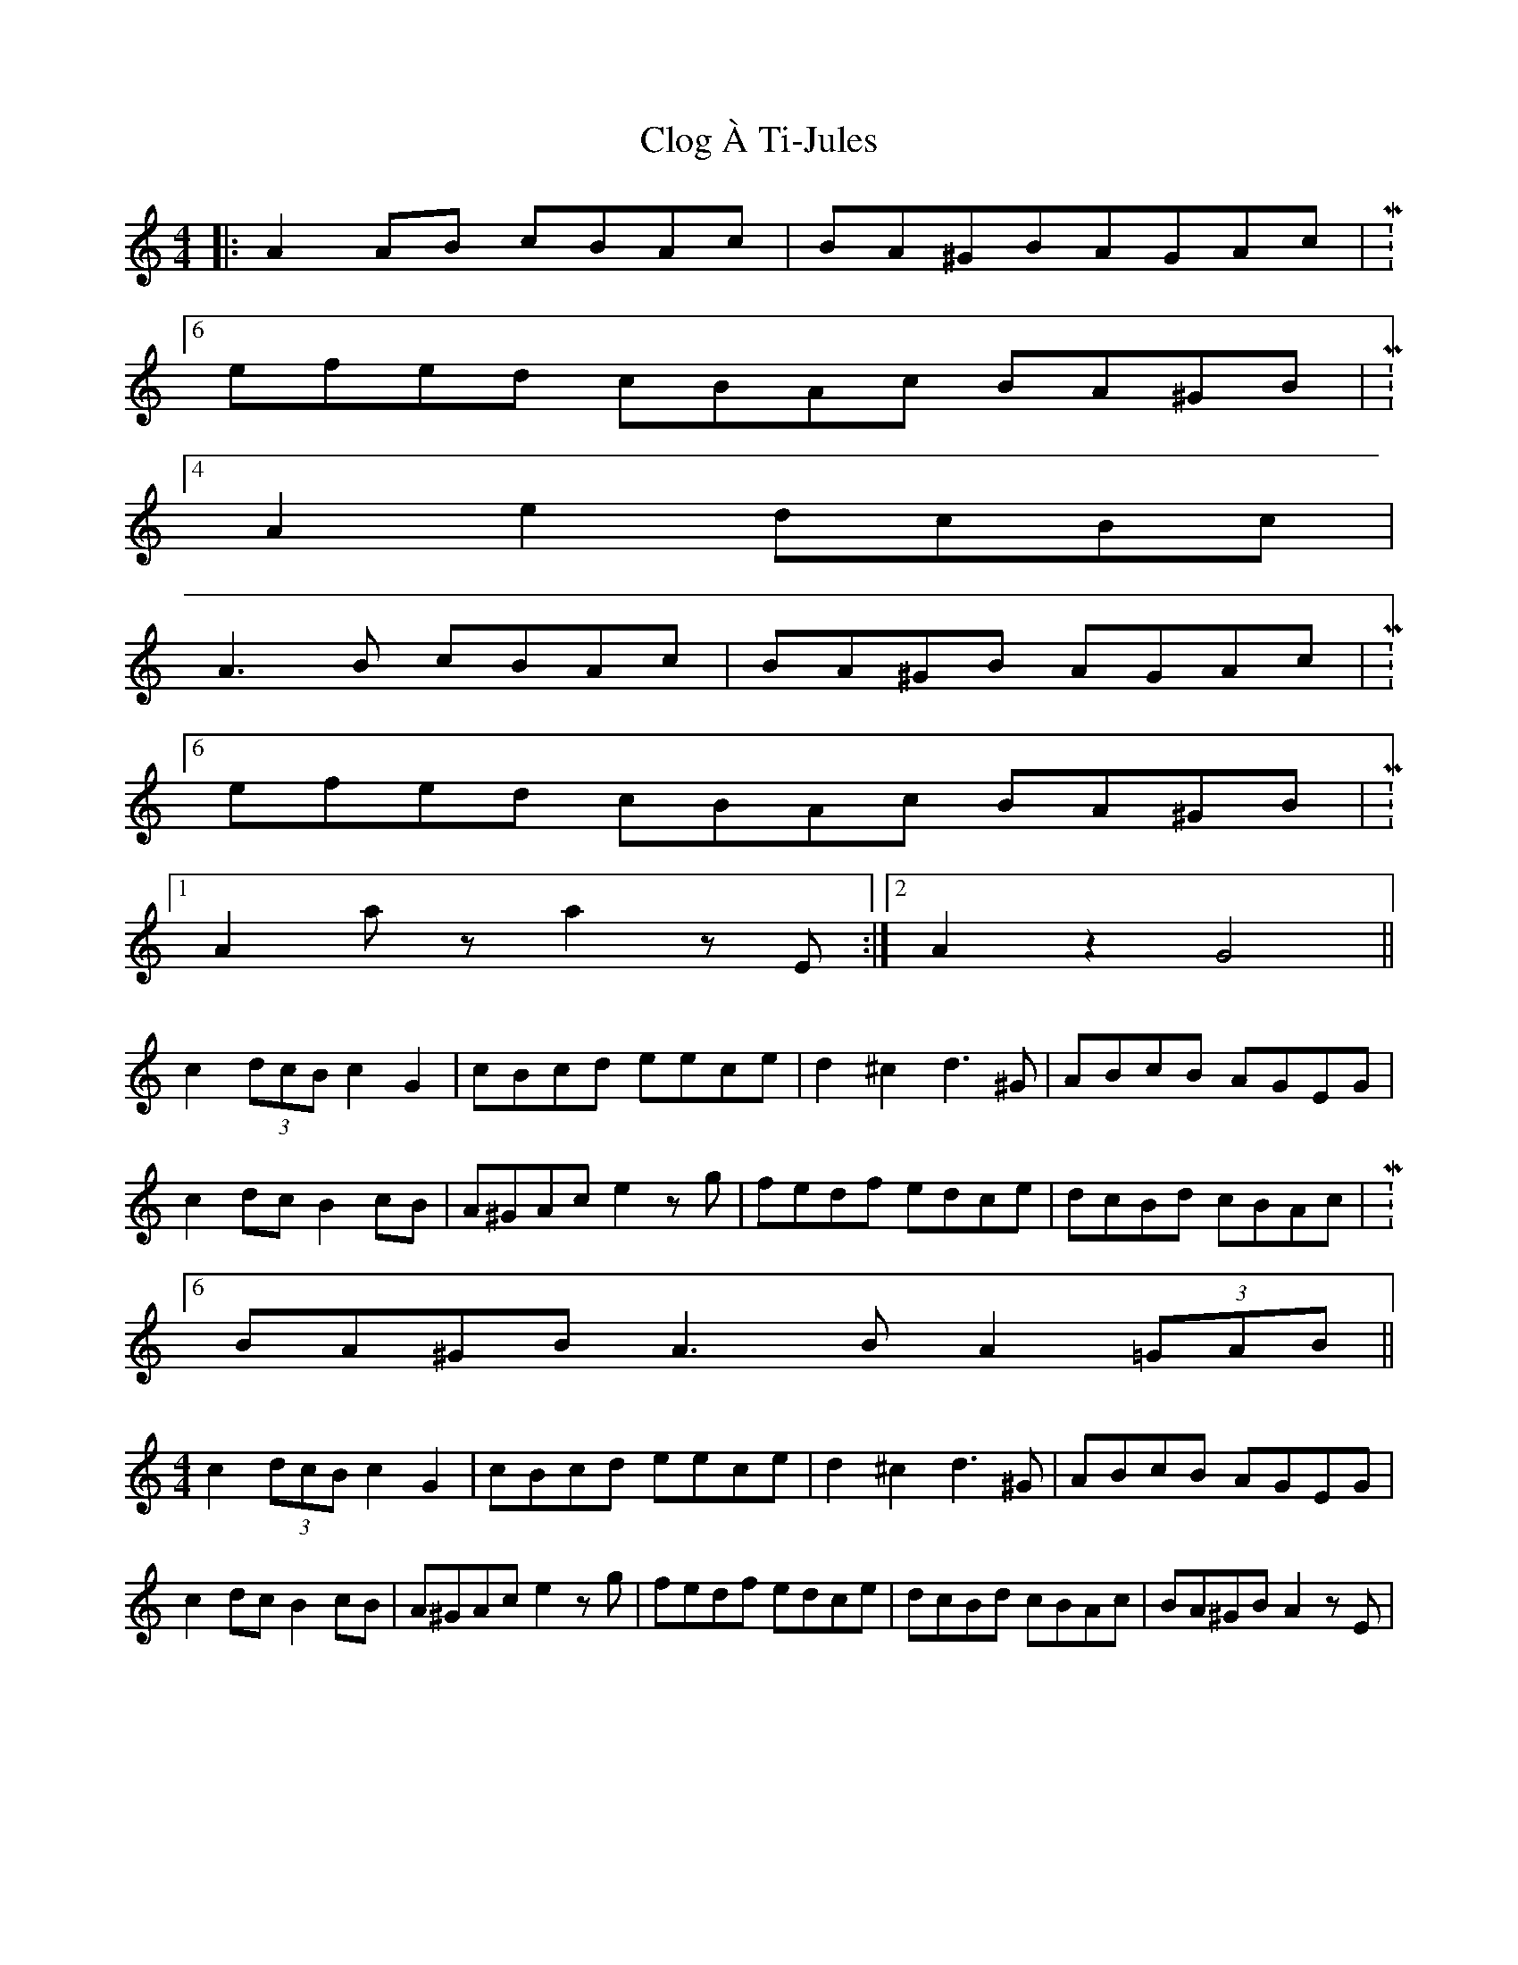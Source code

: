 X: 7398
T: Clog À Ti-Jules
R: barndance
M: 4/4
K: Aminor
|:A2AB cBAc|BA^GBAGAc|M:6/4
efed cBAc BA^GB|M:4/4
A2e2 dcBc|
A3B cBAc|BA^GB AGAc|M:6/4
efed cBAc BA^GB|M:4/4
[1 A2az a2zE:|2 A2z2 G4||
c2(3dcB c2G2|cBcd eece|d2^c2 d3^G|ABcB AGEG|
c2dc B2cB|A^GAc e2zg|fedf edce|dcBd cBAc|M:6/4
BA^GB A3B A2(3=GAB||
M:4/4
c2(3dcB c2G2|cBcd eece|d2^c2 d3^G|ABcB AGEG|
c2dc B2cB|A^GAc e2zg|fedf edce|dcBd cBAc|BA^GB A2zE|

